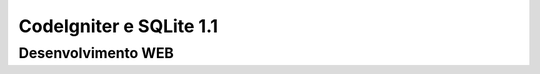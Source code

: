 ###################
CodeIgniter e SQLite 1.1
###################


*******************
Desenvolvimento WEB
*******************